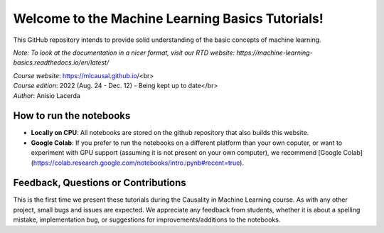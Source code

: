 Welcome to the Machine Learning Basics Tutorials!
=======================================

This GitHub repository intends to provide solid understanding of the basic concepts of machine learning.

*Note: To look at the documentation in a nicer format, visit our RTD website: https://machine-learning-basics.readthedocs.io/en/latest/*

| *Course website*: https://mlcausal.github.io/<br>
| *Course edition*: 2022 (Aug. 24 - Dec. 12) - Being kept up to date</br>
| *Author*: Anisio Lacerda

How to run the notebooks
----------------------------------------

- **Locally on CPU**: All notebooks are stored on the github repository that also builds this website.

- **Google Colab**: If you prefer to run the notebooks on a different platform than your own coputer, or want to experiment with GPU support (assuming it is not present on your own computer), we recommend [Google Colab](https://colab.research.google.com/notebooks/intro.ipynb#recent=true).

Feedback, Questions or Contributions
----------------------------------------

This is the first time we present these tutorials during the Causality in Machine Learning course. As with any other project, small bugs and issues are expected. We appreciate any feedback from students, whether it is about a spelling mistake, implementation bug, or suggestions for improvements/additions to the notebooks.

